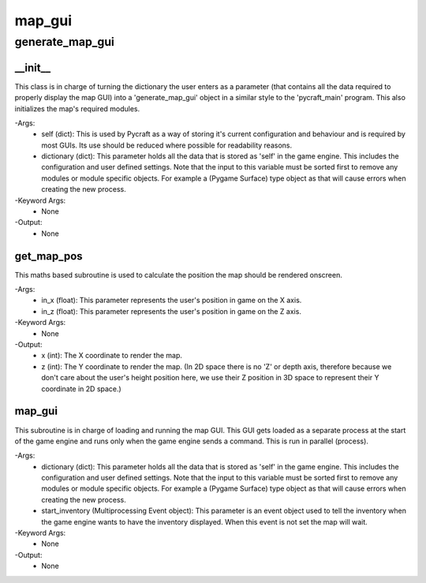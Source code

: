 map_gui
==========

generate_map_gui
----------
__init__
__________
This class is in charge of turning the dictionary the user enters as a parameter (that contains all the data required to properly display the map GUI) into a 'generate_map_gui' object in a similar style to the 'pycraft_main' program. This also initializes the map's required modules.

-Args:
    - self (dict): This is used by Pycraft as a way of storing it's current configuration and behaviour and is required by most GUIs. Its use should be reduced where possible for readability reasons.
    - dictionary (dict): This parameter holds all the data that is stored as 'self' in the game engine. This includes the configuration and user defined settings. Note that the input to this variable must be sorted first to remove any modules or module specific objects. For example a (Pygame Surface) type object as that will cause errors when creating the new process.

-Keyword Args:
    - None

-Output:
    - None

get_map_pos
__________
This maths based subroutine is used to calculate the position the map should be rendered onscreen.

-Args:
    - in_x (float): This parameter represents the user's position in game on the X axis.
    - in_z (float): This parameter represents the user's position in game on the Z axis.

-Keyword Args:
    - None

-Output:
    - x (int): The X coordinate to render the map.
    - z (int): The Y coordinate to render the map. (In 2D space there is no 'Z' or depth axis, therefore because we don't care about the user's height position here, we use their Z position in 3D space to represent their Y coordinate in 2D space.)

map_gui
__________
This subroutine is in charge of loading and running the map GUI. This GUI gets loaded as a separate process at the start of the game engine and runs only when the game engine sends a command. This is run in parallel (process).

-Args:
    - dictionary (dict): This parameter holds all the data that is stored as 'self' in the game engine. This includes the configuration and user defined settings. Note that the input to this variable must be sorted first to remove any modules or module specific objects. For example a (Pygame Surface) type object as that will cause errors when creating the new process.
    - start_inventory (Multiprocessing Event object): This parameter is an event object used to tell the inventory when the game engine wants to have the inventory displayed. When this event is not set the map will wait.

-Keyword Args:
    - None

-Output:
    - None


